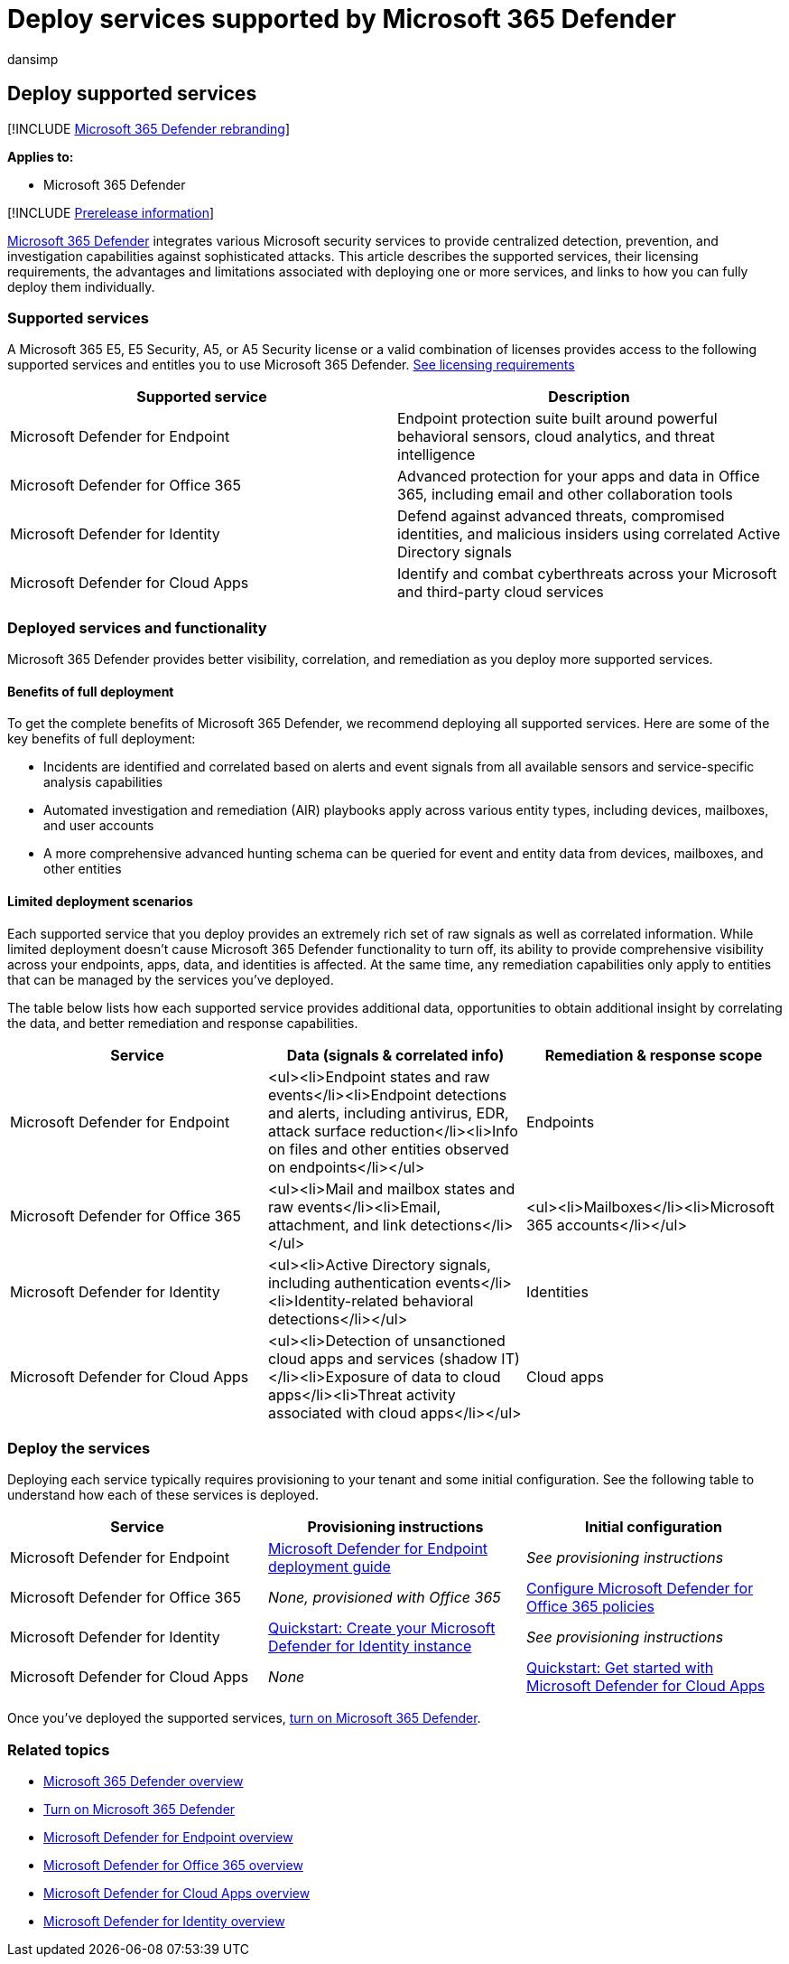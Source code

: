 = Deploy services supported by Microsoft 365 Defender
:audience: ITPro
:author: dansimp
:description: Learn about the Microsoft security services that can be integrated by Microsoft 365 Defender, their licensing requirements, and deployment procedures
:f1.keywords: ["NOCSH"]
:keywords: deploy, licenses, supported services, provisioning, configuration Microsoft 365 Defender, M365, license eligibility, Microsoft Defender for Endpoint, Microsoft Defender for Office 365, Microsoft Defender for Identity, Microsoft Defender for Cloud Apps, MCAS, E5, A5, EMS
:manager: dansimp
:ms.author: dansimp
:ms.collection: ["M365-security-compliance", "m365solution-getstarted", "highpri"]
:ms.localizationpriority: medium
:ms.mktglfcycl: deploy
:ms.pagetype: security
:ms.service: microsoft-365-security
:ms.sitesec: library
:ms.subservice: m365d
:ms.topic: conceptual
:search.appverid: ["MOE150", "MET150"]
:search.product: eADQiWindows 10XVcnh

== Deploy supported services

[!INCLUDE xref:../includes/microsoft-defender.adoc[Microsoft 365 Defender rebranding]]

*Applies to:*

* Microsoft 365 Defender

[!INCLUDE xref:../includes/prerelease.adoc[Prerelease information]]

xref:microsoft-365-defender.adoc[Microsoft 365 Defender] integrates various Microsoft security services to provide centralized detection, prevention, and investigation capabilities against sophisticated attacks.
This article describes the supported services, their licensing requirements, the advantages and limitations associated with deploying one or more services, and links to how you can fully deploy them individually.

=== Supported services

A Microsoft 365 E5, E5 Security, A5, or A5 Security license or a valid combination of licenses provides access to the following supported services and entitles you to use Microsoft 365 Defender.
link:prerequisites.md#licensing-requirements[See licensing requirements]

|===
| Supported service | Description

| Microsoft Defender for Endpoint
| Endpoint protection suite built around powerful behavioral sensors, cloud analytics, and threat intelligence

| Microsoft Defender for Office 365
| Advanced protection for your apps and data in Office 365, including email and other collaboration tools

| Microsoft Defender for Identity
| Defend against advanced threats, compromised identities, and malicious insiders using correlated Active Directory signals

| Microsoft Defender for Cloud Apps
| Identify and combat cyberthreats across your Microsoft and third-party cloud services
|===

=== Deployed services and functionality

Microsoft 365 Defender provides better visibility, correlation, and remediation as you deploy more supported services.

==== Benefits of full deployment

To get the complete benefits of Microsoft 365 Defender, we recommend deploying all supported services.
Here are some of the key benefits of full deployment:

* Incidents are identified and correlated based on alerts and event signals from all available sensors and service-specific analysis capabilities
* Automated investigation and remediation (AIR) playbooks apply across various entity types, including devices, mailboxes, and user accounts
* A more comprehensive advanced hunting schema can be queried for event and entity data from devices, mailboxes, and other entities

==== Limited deployment scenarios

Each supported service that you deploy provides an extremely rich set of raw signals as well as correlated information.
While limited deployment doesn't cause Microsoft 365 Defender functionality to turn off, its ability to provide comprehensive visibility across your endpoints, apps, data, and identities is affected.
At the same time, any remediation capabilities only apply to entities that can be managed by the services you've deployed.

The table below lists how each supported service provides additional data, opportunities to obtain additional insight by correlating the data, and better remediation and response capabilities.

|===
| Service | Data (signals & correlated info) | Remediation & response scope

| Microsoft Defender for Endpoint
| <ul><li>Endpoint states and raw events</li><li>Endpoint detections and alerts, including antivirus, EDR, attack surface reduction</li><li>Info on files and other entities observed on endpoints</li></ul>
| Endpoints

| Microsoft Defender for Office 365
| <ul><li>Mail and mailbox states and raw events</li><li>Email, attachment, and link detections</li></ul>
| <ul><li>Mailboxes</li><li>Microsoft 365 accounts</li></ul>

| Microsoft Defender for Identity
| <ul><li>Active Directory signals, including authentication events</li><li>Identity-related behavioral detections</li></ul>
| Identities

| Microsoft Defender for Cloud Apps
| <ul><li>Detection of unsanctioned cloud apps and services (shadow IT)</li><li>Exposure of data to cloud apps</li><li>Threat activity associated with cloud apps</li></ul>
| Cloud apps
|===

=== Deploy the services

Deploying each service typically requires provisioning to your tenant and some initial configuration.
See the following table to understand how each of these services is deployed.

|===
| Service | Provisioning instructions | Initial configuration

| Microsoft Defender for Endpoint
| xref:../defender-endpoint/deployment-phases.adoc[Microsoft Defender for Endpoint deployment guide]
| _See provisioning instructions_

| Microsoft Defender for Office 365
| _None, provisioned with Office 365_
| link:/microsoft-365/security/office-365-security/defender-for-office-365#configure-atp-policies[Configure Microsoft Defender for Office 365 policies]

| Microsoft Defender for Identity
| link:/azure-advanced-threat-protection/install-atp-step1[Quickstart: Create your Microsoft Defender for Identity instance]
| _See provisioning instructions_

| Microsoft Defender for Cloud Apps
| _None_
| link:/cloud-app-security/getting-started-with-cloud-app-security[Quickstart: Get started with Microsoft Defender for Cloud Apps]
|===

Once you've deployed the supported services, xref:m365d-enable.adoc[turn on Microsoft 365 Defender].

=== Related topics

* xref:microsoft-365-defender.adoc[Microsoft 365 Defender overview]
* xref:m365d-enable.adoc[Turn on Microsoft 365 Defender]
* xref:../defender-endpoint/microsoft-defender-endpoint.adoc[Microsoft Defender for Endpoint overview]
* xref:../office-365-security/defender-for-office-365.adoc[Microsoft Defender for Office 365 overview]
* link:/cloud-app-security/what-is-cloud-app-security[Microsoft Defender for Cloud Apps overview]
* link:/azure-advanced-threat-protection/what-is-atp[Microsoft Defender for Identity overview]
